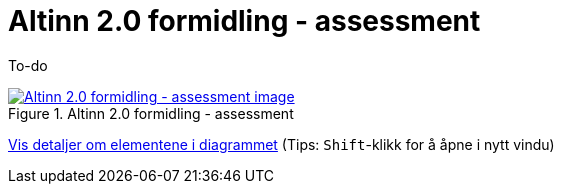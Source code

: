 = Altinn 2.0 formidling - assessment
:wysiwig_editing: 1
ifeval::[{wysiwig_editing} == 1]
:imagepath: ../images/
endif::[]
ifeval::[{wysiwig_editing} == 0]
:imagepath: main@messaging:solution-altinn-formidling:
endif::[]
:experimental:
:toclevels: 4
:sectnums:
:sectnumlevels: 0

To-do

.Altinn 2.0 formidling - assessment
image::{imagepath}Altinn 2.0 formidling - assessment.png[alt=Altinn 2.0 formidling - assessment image, link=https://altinn.github.io/ark/models/archi-all?view=id-35472e5b3d064c23b8e912a913d3d7f8]


****
xref:main@messaging:solution-altinn-formidling:page$Altinn 2.0 formidling - assessment.var.1.adoc[Vis detaljer om elementene i diagrammet] (Tips: kbd:[Shift]-klikk for å åpne i nytt vindu)
****



